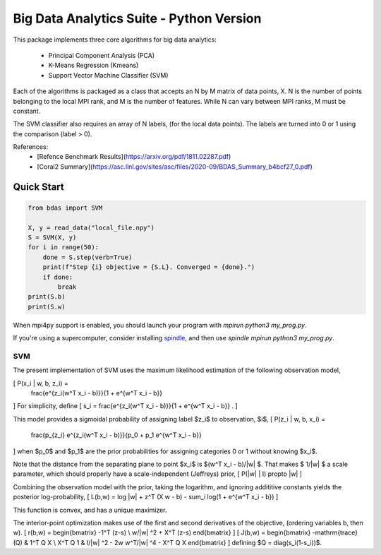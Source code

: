 =========================================
Big Data Analytics Suite - Python Version
=========================================

This package implements three core algorithms
for big data analytics:
 * Principal Component Analysis (PCA)
 * K-Means Regression (Kmeans)
 * Support Vector Machine Classifier (SVM)

Each of the algorithms is packaged as a class
that accepts an N by M matrix of data points, X.
N is the number of points belonging to the local MPI
rank, and M is the number of features.
While N can vary between MPI ranks, M must be constant.

The SVM classifier also requires an array of N labels,
(for the local data points). The labels are
turned into 0 or 1 using the comparison (label > 0).


References:
 * [Refence Benchmark Results](https://arxiv.org/pdf/1811.02287.pdf)
 * [Coral2 Summary](https://asc.llnl.gov/sites/asc/files/2020-09/BDAS_Summary_b4bcf27_0.pdf)

Quick Start
===========

.. code-block::

    from bdas import SVM

    X, y = read_data("local_file.npy")
    S = SVM(X, y)
    for i in range(50):
        done = S.step(verb=True)
        print(f"Step {i} objective = {S.L}. Converged = {done}.")
        if done:
            break
    print(S.b)
    print(S.w)

When mpi4py support is enabled, you should
launch your program with `mpirun python3 my_prog.py`.

If you're using a supercomputer, consider installing
`spindle <https://computing.llnl.gov/projects/spindle/software>`_,
and then use `spindle mpirun python3 my_prog.py`.

---
SVM
---

The present implementation of SVM uses the maximum likelihood
estimation of the following observation model,

\[ P(x_i | w, b, z_i) =
  \frac{e^{z_i(w^T x_i - b)}}{1 + e^{w^T x_i - b}} 
\]
For simplicity, define
\[
s_i = \frac{e^{z_i(w^T x_i - b)}}{1 + e^{w^T x_i - b}}
.
\]

This model provides a sigmoidal probability of assigning
label $z_i$ to observation, $i$,
\[ P(z_i | w, b, x_i) =
  \frac{p_{z_i} e^{z_i(w^T x_i - b)}}{p_0 + p_1 e^{w^T x_i - b}}
\]
when $p_0$ and $p_1$ are the prior probabilities for
assigning categories 0 or 1 without knowing $x_i$.

Note that the distance from the separating plane to
point $x_i$ is $(w^T x_i - b)/|w| $.  That makes $ 1/|w| $
a scale parameter, which should properly have a scale-independent
(Jeffreys) prior,
\[
P(|w| | I) \propto |w|
\]

Combining the observation model with the prior,
taking the logarithm, and ignoring addititive constants
yields the posterior log-probability,
\[
L(b,w) = \log |w| + z^T (X w - b) - \sum_i \log(1 + e^{w^T x_i - b})
\]

This function is convex, and has a unique maximizer.

The interior-point optimization makes use of the
first and second derivatives of the objective,
(ordering variables b, then w).
\[
r(b,w) = \begin{bmatrix}
-1^T (z-s) \\
w/|w| ^2  + X^T (z-s)
\end{bmatrix}
\]
\[
J(b,w) = \begin{bmatrix}
-\mathrm{trace}(Q) & 1^T Q X \\
X^T Q 1 & I/|w| ^2 - 2w w^T/|w| ^4 - X^T Q X
\end{bmatrix}
\]
defining $Q = diag(s_i(1-s_i))$.

